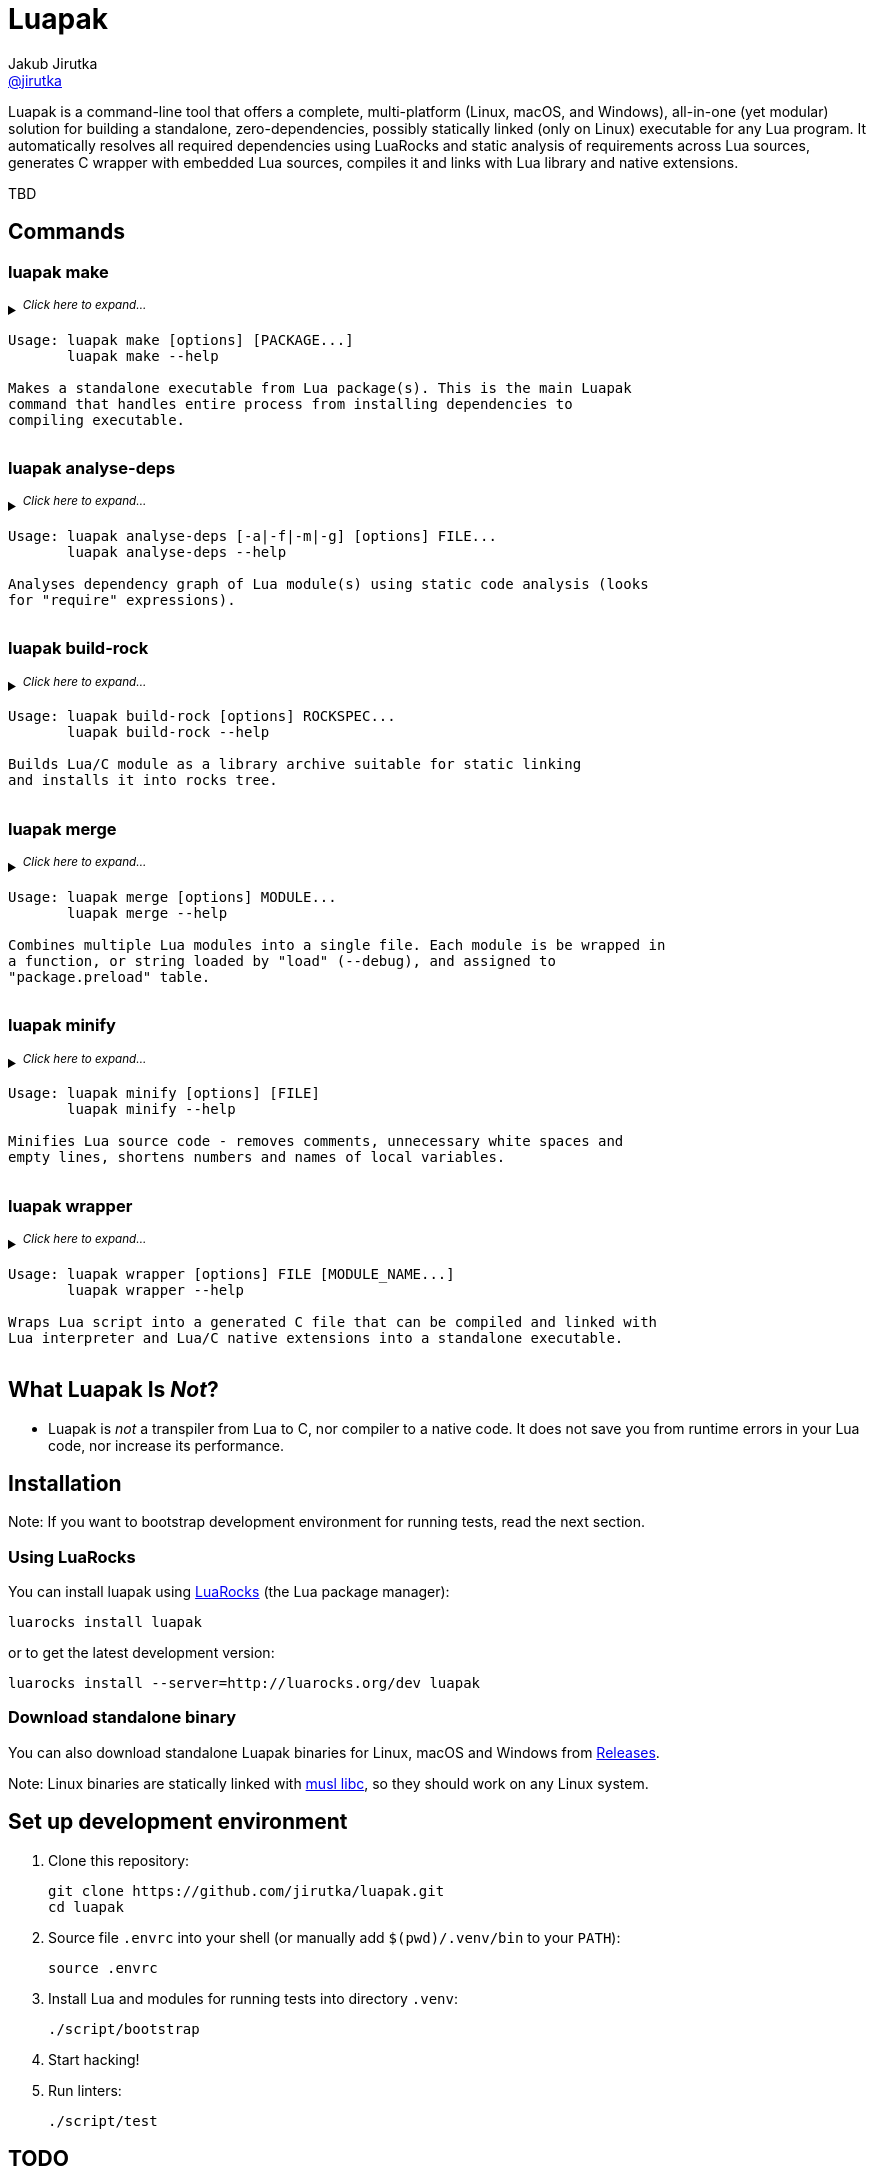 = Luapak
Jakub Jirutka <https://github.com/jirutka[@jirutka]>
:proj-name: luapak
:gh-name: jirutka/{proj-name}
:gh-branch: master
:appveyor-id: qmkkk86ldwvkvdc9
:ldoc-url: https://jirutka.github.io/{proj-name}/ldoc/

ifdef::env-github[]
image:https://travis-ci.org/{gh-name}.svg?branch={gh-branch}["Build Status", link="https://travis-ci.org/{gh-name}"]
image:https://ci.appveyor.com/api/projects/status/{appveyor-id}/branch/{gh-branch}?svg=true["Windows Build Status", link="https://ci.appveyor.com/project/{gh-name}"]
image:https://img.shields.io/badge/ldoc-docs-blue.svg["LDoc", link="{ldoc-url}"]
endif::env-github[]

Luapak is a command-line tool that offers a complete, multi-platform (Linux, macOS, and Windows), all-in-one (yet modular) solution for building a standalone, zero-dependencies, possibly statically linked (only on Linux) executable for any Lua program.
It automatically resolves all required dependencies using LuaRocks and static analysis of requirements across Lua
sources, generates C wrapper with embedded Lua sources, compiles it and links with Lua library and native extensions.

TBD


== Commands

=== luapak make

// include:help-make:start
// This is a generated content, do not edit it!
// Note: AsciiDoc supports includes, but it's not enabled on GitHub.
++++
<details>
  <summary>
    <sup><em>Click here to expand…</em></sup>
    <pre>Usage: luapak make [options] [PACKAGE...]
       luapak make --help

Makes a standalone executable from Lua package(s). This is the main Luapak
command that handles entire process from installing dependencies to
compiling executable.</pre>
  </summary>
  <pre>
Options:
  -s, --entry-script=FILE         The entry point of your program, i.e. the main Lua script. If not
                                  specified and the last PACKAGE defines exactly one CLI script,
                                  then it's used.

  -e, --exclude-modules=PATTERNS  Module(s) to exclude from dependencies analysis and the
                                  generated binary. PATTERNS is one or more glob patterns matching
                                  module name in dot notation (e.g. "pl.*"). Patterns may be
                                  delimited by comma or space. This option can be also specified
                                  multiple times.

  -g, --debug                     Enable debug mode, i.e. preserve line numbers, module names and
                                  local variable names for error messages and backtraces.

  -i, --include-modules=PATTERNS  Extra module(s) to include in dependencies analysis and add to
                                  the generated binary. PATTERNS has the same format as in
                                  "--exclude-module".

      --lua-impl=NAME             The Lua implementation that should be used - "PUC" (default),
                                  or "LuaJIT". This is currently used only as a hint to find the
                                  correct library and headers when auto-detection is used
                                  (i.e. --lua-incdir or --lua-lib is not specified).

      --lua-incdir=DIR            The directory that contains Lua (or LuaJIT) headers. If not
                                  specified, luapak will look for the lua.h (and luajit.h) file
                                  inside: Luarock's LUA_INCDIR, ./vendor/lua, ./deps/lua,
                                  /usr/local/include, and /usr/include. If --lua-version is
                                  specified, then it will also try subdirectories lua<version> and
                                  lua-<version> of each of the named directories and verify that
                                  the found lua.h (or luajit.h) is for the specified Lua
                                  (or LuaJIT) version.

      --lua-lib=FILE              The library of Lua interpreter to include in the binary. If not
                                  specified, luapak will try to find library with version
                                  corresponding to the headers inside Luarock's LUA_LIBDIR,
                                  ./vendor/lua, ./deps/lua, /usr/local/lib, /usr/local/lib64,
                                  /usr/lib, and /usr/lib64.

      --lua-version=VERSION       The version number of Lua (or LuaJIT) headers and library to try
                                  to find (e.g. "5.3", "2.0").

  -o, --output=FILE               Output file name or path. Defaults to base name of the main
                                  script with stripped .lua extension.

  -C, --no-compress               Disable BriefLZ compression of Lua sources.

  -M, --no-minify                 Disable minification of Lua sources.

  -t, --rocks-tree=DIR            The prefix where to install required modules. Default is
                                  ".luapak" in the current directory.
  -q, --quiet                     Be quiet, i.e. print only errors.

  -v, --verbose                   Be verbose, i.e. print debug messages.

  -h, --help                      Display this help message and exit.

Environment Variables:
  AR          Archive-maintaining program; default is "ar".
  CC          Command for compiling C; default is "gcc".
  CMAKE       Command for processing CMakeLists.txt files; default is "cmake".
  CFLAGS      Extra flags to give to the C compiler; default is "-O2".
  LD          Command for linking object files and archive files; default is "ld".
  LDFLAGS     Extra flags to give to compiler when they are supposed to invoke the linker;
              default on macOS is "-pagezero_size 10000 -image_base 100000000".
  MAKE        Command for executing Makefile; default is "make".
  RANLIB      Command for generating index to the contents of an archive; default is "ranlib".
  STRIP       Command for discarding symbols from an object file; default is "strip".</pre>
</details>
++++
// include:help-make:end


=== luapak analyse-deps

// include:help-analyse-deps:start
// This is a generated content, do not edit it!
// Note: AsciiDoc supports includes, but it's not enabled on GitHub.
++++
<details>
  <summary>
    <sup><em>Click here to expand…</em></sup>
    <pre>Usage: luapak analyse-deps [-a|-f|-m|-g] [options] FILE...
       luapak analyse-deps --help

Analyses dependency graph of Lua module(s) using static code analysis (looks
for "require" expressions).</pre>
  </summary>
  <pre>
Options:
  -a, --all                   Print all information (default).
  -f, --found                 Print only found modules.
  -m, --missing               Print only missing modules.
  -g, --ignored               Print only excluded/ignored modules.

  -e, --excludes=PATTERNS     Module(s) to exclude from the dependencies analysis. PATTERNS is one
                              or more glob patterns matching module name in dot notation
                              (e.g. "pl.*"). Patterns may be delimited by comma or space. This
                              option can be also specified multiple times.

  -n, --ignore-errors         Ignore errors from dependencies resolution (like unredable or unparseable files).

  -P, --no-pcalls             Do not analyse pcall requires.

  -W, --no-wildcards          Do not expand "wildcard" requires.

  -p, --pkg-path=PATH         The path pattern where to search for Lua and C/Lua modules instead of
                              the default path.

  -v, --verbose               Be verbose, i.e. print debug messages.

  -h, --help                  Display this help message and exit.</pre>
</details>
++++
// include:help-analyse-deps:end


=== luapak build-rock

// include:help-build-rock:start
// This is a generated content, do not edit it!
// Note: AsciiDoc supports includes, but it's not enabled on GitHub.
++++
<details>
  <summary>
    <sup><em>Click here to expand…</em></sup>
    <pre>Usage: luapak build-rock [options] ROCKSPEC...
       luapak build-rock --help

Builds Lua/C module as a library archive suitable for static linking
and installs it into rocks tree.</pre>
  </summary>
  <pre>
Options:
  -C, --directory=DIR         Change directory before doing anything.

  -I, --lua-incdir=DIR        The directory that contains Lua headers.

  -l, --lua-version=VERSION   The version number of Lua headers to try to find (e.g. "5.3").

  -t, --rocks-tree=DIR        The prefix where to install Lua/C modules Default is ".luapak" in
                              the current directory.

  -v, --verbose               Be verbose, i.e. print debug messages.

  -h, --help                  Display this help message and exit.

Environment Variables:
  AR          Archive-maintaining program; default is "ar".
  CC          Command for compiling C; default is "gcc".
  CMAKE       Command for processing CMakeLists.txt files; default is "cmake".
  CFLAGS      Extra flags to give to the C compiler; default is "-O2".
  LD          Command for linking object files and archive files; default is "ld".
  LDFLAGS     Extra flags to give to compiler when they are supposed to invoke the linker;
              default on macOS is "-pagezero_size 10000 -image_base 100000000".
  MAKE        Command for executing Makefile; default is "make".
  RANLIB      Command for generating index to the contents of an archive; default is "ranlib".</pre>
</details>
++++
// include:help-build-rock:end


=== luapak merge

// include:help-merge:start
// This is a generated content, do not edit it!
// Note: AsciiDoc supports includes, but it's not enabled on GitHub.
++++
<details>
  <summary>
    <sup><em>Click here to expand…</em></sup>
    <pre>Usage: luapak merge [options] MODULE...
       luapak merge --help

Combines multiple Lua modules into a single file. Each module is be wrapped in
a function, or string loaded by "load" (--debug), and assigned to
"package.preload" table.</pre>
  </summary>
  <pre>
Options:
  -g, --debug               Preserve module names and line numbers in error backtraces?
  -o, --output=FILE         Where to write the generated code. Use "-" for stdout. Default is "-".
  -v, --verbose             Be verbose, i.e. print debug messages.
  -h, --help                Display this help message and exit.</pre>
</details>
++++
// include:help-merge:end


=== luapak minify

// include:help-minify:start
// This is a generated content, do not edit it!
// Note: AsciiDoc supports includes, but it's not enabled on GitHub.
++++
<details>
  <summary>
    <sup><em>Click here to expand…</em></sup>
    <pre>Usage: luapak minify [options] [FILE]
       luapak minify --help

Minifies Lua source code - removes comments, unnecessary white spaces and
empty lines, shortens numbers and names of local variables.</pre>
  </summary>
  <pre>
Options:
  -l, --keep-lno              Do not affect line numbers.
  -n, --keep-names            Do not rename local variables.
  -o, --output=FILE           Where to write the output. Use "-" for stdout. Default is "-".
  -v, --verbose               Be verbose, i.e. print debug messages.
  -h, --help                  Display this help message and exit.</pre>
</details>
++++
// include:help-minify:end


=== luapak wrapper

// include:help-wrapper:start
// This is a generated content, do not edit it!
// Note: AsciiDoc supports includes, but it's not enabled on GitHub.
++++
<details>
  <summary>
    <sup><em>Click here to expand…</em></sup>
    <pre>Usage: luapak wrapper [options] FILE [MODULE_NAME...]
       luapak wrapper --help

Wraps Lua script into a generated C file that can be compiled and linked with
Lua interpreter and Lua/C native extensions into a standalone executable.</pre>
  </summary>
  <pre>
Options:
  -C, --no-compress           Do not compress FILE using BriefLZ algorithm.
  -o, --output=FILE           Where to write the generated code; "-" for stdout. Default is "-".
  -v, --verbose               Be verbose, i.e. print debug messages.
  -h, --help                  Display this help message and exit.</pre>
</details>
++++
// include:help-wrapper:end


== What Luapak Is _Not_?

* Luapak is _not_ a transpiler from Lua to C, nor compiler to a native code.
  It does not save you from runtime errors in your Lua code, nor increase its performance.


== Installation

Note: If you want to bootstrap development environment for running tests, read the next section.


=== Using LuaRocks

You can install {proj-name} using https://luarocks.org[LuaRocks] (the Lua package manager):

[source, subs="+attributes"]
luarocks install {proj-name}

or to get the latest development version:

[source, subs="+attributes"]
luarocks install --server=http://luarocks.org/dev {proj-name}


=== Download standalone binary

You can also download standalone Luapak binaries for Linux, macOS and Windows from https://github.com/{gh-name}/releases/[Releases].

Note: Linux binaries are statically linked with http://www.musl-libc.org/[musl libc], so they should work on any Linux system.


== Set up development environment

. Clone this repository:
[source, subs="+attributes"]
git clone https://github.com/{gh-name}.git
cd {proj-name}

. Source file `.envrc` into your shell (or manually add `$(pwd)/.venv/bin` to your `PATH`):
[source]
source .envrc

. Install Lua and modules for running tests into directory `.venv`:
[source]
./script/bootstrap

. Start hacking!

. Run linters:
[source]
./script/test


== TODO

* Write documentation into README.
* Write integration tests.
* Analyse usage of Lua standard modules and exclude unused from the binary.


== License

This project is licensed under http://opensource.org/licenses/MIT/[MIT License].
For the full text of the license, see the link:LICENSE[LICENSE] file.
